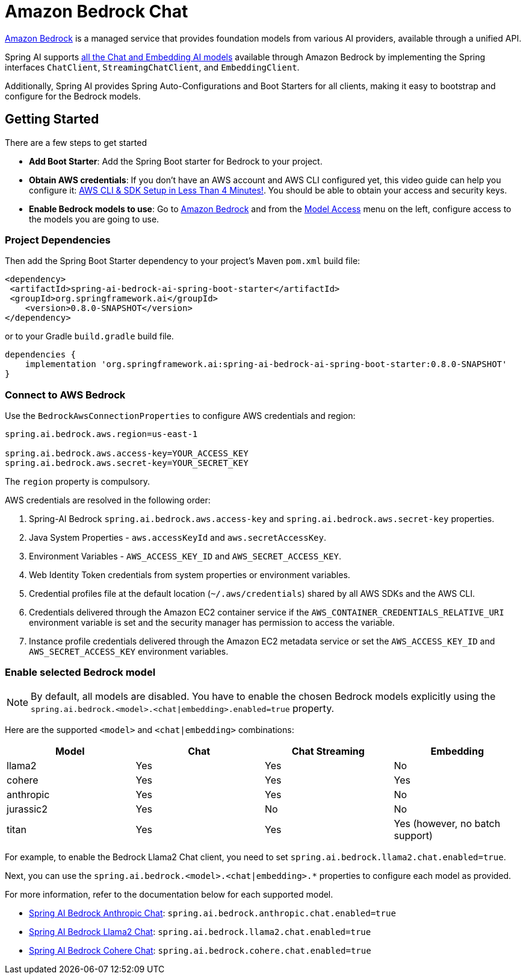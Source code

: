 = Amazon Bedrock Chat

link:https://docs.aws.amazon.com/bedrock/latest/userguide/what-is-bedrock.html[Amazon Bedrock] is a managed service that provides foundation models from various AI providers, available through a unified API.

Spring AI supports https://docs.aws.amazon.com/bedrock/latest/userguide/model-ids-arns.html[all the Chat and Embedding AI models] available through Amazon Bedrock by implementing the Spring interfaces `ChatClient`, `StreamingChatClient`, and  `EmbeddingClient`.

Additionally, Spring AI provides Spring Auto-Configurations and Boot Starters for all clients, making it easy to bootstrap and configure for the Bedrock models.

== Getting Started

There are a few steps to get started

* *Add Boot Starter*:  Add the Spring Boot starter for Bedrock to your project.
* *Obtain AWS credentials*: If you don't have an AWS account and AWS CLI configured yet, this video guide can help you configure it: link:https://youtu.be/gswVHTrRX8I?si=buaY7aeI0l3-bBVb[AWS CLI & SDK Setup in Less Than 4 Minutes!]. You should be able to obtain your access and security keys.
* *Enable Bedrock models to use*:  Go to link:https://us-east-1.console.aws.amazon.com/bedrock/home[Amazon Bedrock] and from the link:https://us-east-1.console.aws.amazon.com/bedrock/home?region=us-east-1#/modelaccess[Model Access] menu on the left, configure access to the models you are going to use.

=== Project Dependencies

Then add the Spring Boot Starter dependency to your project's Maven `pom.xml` build file:

[source,xml]
----
<dependency>
 <artifactId>spring-ai-bedrock-ai-spring-boot-starter</artifactId>
 <groupId>org.springframework.ai</groupId>
    <version>0.8.0-SNAPSHOT</version>
</dependency>
----

or to your Gradle `build.gradle` build file.

[source,groovy]
----
dependencies {
    implementation 'org.springframework.ai:spring-ai-bedrock-ai-spring-boot-starter:0.8.0-SNAPSHOT'
}
----


=== Connect to AWS Bedrock

Use the `BedrockAwsConnectionProperties` to configure AWS credentials and region:

[source,shell]
----
spring.ai.bedrock.aws.region=us-east-1

spring.ai.bedrock.aws.access-key=YOUR_ACCESS_KEY
spring.ai.bedrock.aws.secret-key=YOUR_SECRET_KEY
----

The `region` property is compulsory.

AWS credentials are resolved in the following order:

1. Spring-AI Bedrock `spring.ai.bedrock.aws.access-key` and `spring.ai.bedrock.aws.secret-key` properties.
2. Java System Properties - `aws.accessKeyId` and `aws.secretAccessKey`.
3. Environment Variables - `AWS_ACCESS_KEY_ID` and `AWS_SECRET_ACCESS_KEY`.
4. Web Identity Token credentials from system properties or environment variables.
5. Credential profiles file at the default location (`~/.aws/credentials`) shared by all AWS SDKs and the AWS CLI.
6. Credentials delivered through the Amazon EC2 container service if the `AWS_CONTAINER_CREDENTIALS_RELATIVE_URI` environment variable is set and the security manager has permission to access the variable.
7. Instance profile credentials delivered through the Amazon EC2 metadata service or set the `AWS_ACCESS_KEY_ID` and `AWS_SECRET_ACCESS_KEY` environment variables.

=== Enable selected Bedrock model

NOTE: By default, all models are disabled. You have to enable the chosen Bedrock models explicitly using the `spring.ai.bedrock.<model>.<chat|embedding>.enabled=true` property.

Here are the supported `<model>` and `<chat|embedding>` combinations:

[cols="|,|,|,|"]
|====
| Model      | Chat | Chat Streaming | Embedding

| llama2     | Yes  | Yes            | No
| cohere     | Yes  | Yes            | Yes
| anthropic  | Yes  | Yes            | No
| jurassic2  | Yes  | No             | No
| titan      | Yes  | Yes            | Yes (however, no batch support)
|====

For example, to enable the Bedrock Llama2 Chat client, you need to set `spring.ai.bedrock.llama2.chat.enabled=true`.

Next, you can use the `spring.ai.bedrock.<model>.<chat|embedding>.*` properties to configure each model as provided.

For more information, refer to the documentation below for each supported model.

* xref:api/clients/bedrock/bedrock-anthropic.adoc[Spring AI Bedrock Anthropic Chat]: `spring.ai.bedrock.anthropic.chat.enabled=true`
* xref:api/clients/bedrock/bedrock-llama2.adoc[Spring AI Bedrock Llama2 Chat]: `spring.ai.bedrock.llama2.chat.enabled=true`
* xref:api/clients/bedrock/bedrock-cohere.adoc[Spring AI Bedrock Cohere Chat]: `spring.ai.bedrock.cohere.chat.enabled=true`


// * [Spring AI Bedrock Cohere Chat](./README_COHERE_CHAT.md) - `spring.ai.bedrock.cohere.chat.enabled=true`
// * [Spring AI Bedrock Cohere Embedding](./README_COHERE_EMBEDDING.md) - `spring.ai.bedrock.cohere.embedding.enabled=true`
// * [Spring AI Bedrock Titan Chat](./README_TITAN_CHAT.md) - `spring.ai.bedrock.titan.chat.enabled=true`
// * [Spring AI Bedrock Titan Embedding](./README_TITAN_EMBEDDING.md) - `spring.ai.bedrock.titan.embedding.enabled=true`
// * (WIP) [Spring AI Bedrock Ai21 Jurassic2 Chat](./README_JURASSIC2_CHAT.md) - `spring.ai.bedrock.jurassic2.chat.enabled=true`